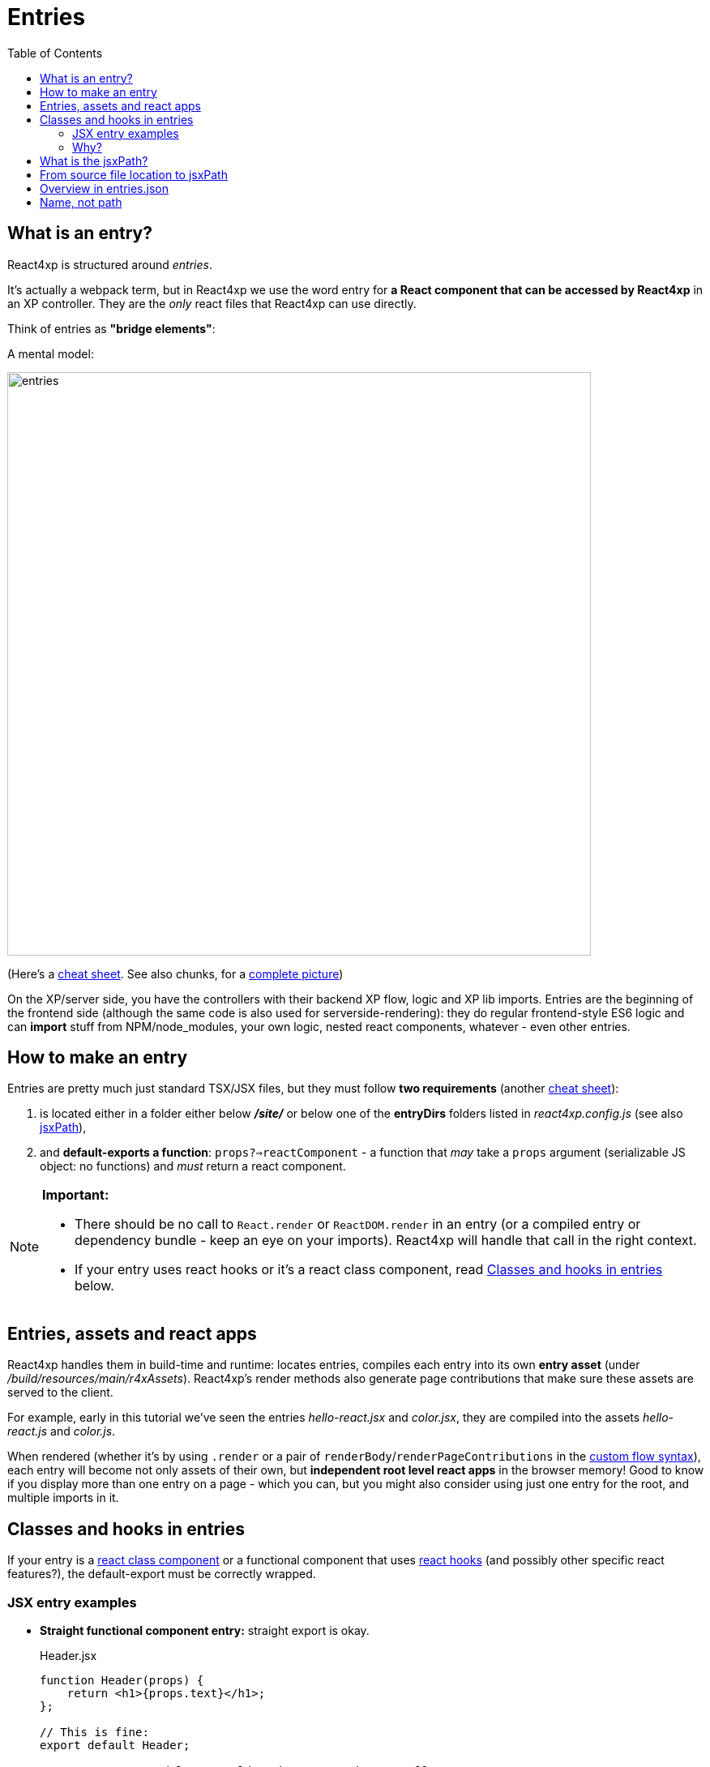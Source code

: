 = Entries
:toc: right
:imagesdir: media/


[[entries]]
== What is an entry?
React4xp is structured around _entries_.

It's actually a webpack term, but in React4xp we use the word entry for *a React component that can be accessed by React4xp* in an XP controller. They are the _only_ react files that React4xp can use directly.

[[mentalmodel]]
Think of entries as *"bridge elements"*:

.A mental model:
image:entries.png[title="React4xp Entries basic structure. Controllers can use entries, entries can import anything", width=720px]

(Here's a <<entries_cheatsheet#, cheat sheet>>. See also chunks, for a <<chunks#entries_and_chunks, complete picture>>)

On the XP/server side, you have the controllers with their backend XP flow, logic and XP lib imports. Entries are the beginning of the frontend side (although the same code is also used for serverside-rendering): they do regular frontend-style ES6 logic and can *import* stuff from NPM/node_modules, your own logic, nested react components, whatever - even other entries.



[[howto]]
== How to make an entry

Entries are pretty much just standard TSX/JSX files, but they must follow *two requirements* (another <<entries_howto#, cheat sheet>>):

1. is located either in a folder either below *_/site/_* or below one of the *entryDirs* folders listed in _react4xp.config.js_ (see also <<jsxpath#, jsxPath>>),
2. and *default-exports a function*: `props?=>reactComponent` - a function that _may_ take a `props` argument (serializable JS object: no functions) and _must_ return a react component.

[NOTE]
====
*Important:*

- There should be no call to `React.render` or `ReactDOM.render` in an entry (or a compiled entry or dependency bundle - keep an eye on your imports). React4xp will handle that call in the right context.
- If your entry uses react hooks or it's a react class component, read <<#classes-and-hooks, Classes and hooks in entries>> below.
====



[[assets_and_apps]]
== Entries, assets and react apps
React4xp handles them in build-time and runtime: locates entries, compiles each entry into its own *entry asset* (under _/build/resources/main/r4xAssets_). React4xp's render methods also generate page contributions that make sure these assets are served to the client.

For example, early in this tutorial we've seen the entries _hello-react.jsx_ and _color.jsx_, they are compiled into the assets _hello-react.js_ and _color.js_.

When rendered (whether it's by using `.render` or a pair of `renderBody`/`renderPageContributions` in the <<../custom-flow-syntax#, custom flow syntax>>), each entry will become not only assets of their own, but *independent root level react apps* in the browser memory! Good to know if you display more than one entry on a page - which you can, but you might also consider using just one entry for the root, and multiple imports in it.



[[classes-and-hooks]]
== Classes and hooks in entries
If your entry is a link:https://reactjs.org/docs/react-component.html[react class component] or a functional component that uses link:https://reactjs.org/docs/hooks-intro.html[react hooks] (and possibly other specific react features?), the default-export must be correctly wrapped.

=== JSX entry examples

- *Straight functional component entry:* straight export is okay.
+
.Header.jsx
[source,javascript,options="nowrap"]
----
function Header(props) {
    return <h1>{props.text}</h1>;
};

// This is fine:
export default Header;

// An extra wrapped layer would work too. But it's usually not necessary:
//
// export default (props) => <Header {...props} />;
----

- *Class component entry:* needs a JSX-wrapped export.
+
.Welcome.jsx
[source,javascript,options="nowrap"]
----
class Welcome extends React.Component {
  render() {
    return <p>Hello, {this.props.name}</p>;
  }
}

// Bad:
// export default Welcome;

// Good:
export default props => <Welcome {...props} />;
----


- *Functional component that uses hooks:* needs a JSX-wrapped export.
+
.HookButton.jsx
[source,javascript,options="nowrap"]
----
function HookButton() {
  const [count, setCount] = useState(0);

  return (
      <button onClick={() => setCount(count + 1)}>
        You clicked {count} times
      </button>
  );
}

// Bad:
// export default HookButton;

// Good:
export default props => <HookButton {...props} />;
----

=== Why?
The reason for this has to do with how the components are compiled, and that the runtime-client trigger call in the browser _uses the default-export directly, in vanilla JS_ - so everything that's exported from an entry must be ready and compiled for vanilla-JS usage.

In the examples above it would be equivalent to `Welcome(props);` and `HookButton(props);`. `Welcome` is not compiled to a function that can be called like this, and the pure `HookButtons` function is not really a _functional component_ (before it's called as a component, the way we do when it's wrapped), just a regular JS function - so the straight export link:https://reactjs.org/warnings/invalid-hook-call-warning.html[breaks the rules of hooks and you get an error].


[[jsxPath]]
== What is the jsxPath?

Each entry is identified by its own _jsxPath_.

Short and brutal: the jsxPath is a name string generated from the path and filename of the compiled asset after building, relative to _/build/resources/main/r4xAssets/_ - without file extension.

== From source file location to jsxPath
During development though, these 3 rules are probably easier:

. If you use `portal.getComponent()` to insert a component object (like `entry` in <<../hello-react#first_helloreact_jsx, the first example>>), you can ignore the jsxPath and let the component object do the job: `React4xp.render` will use it to look for an entry with *the same name, in the same folder*, as a part/page/layout controller.

But if you need to access an entry with a particular name or from a different folder (from anywhere in the compiled JAR, actually), here's *how to find the jsxPath of an entry*:

[start=2]
. If an entry's source file is a TSX/JSX under _/src/main/resources/_ *_site/_*, the jsxPath is the source file's path relative to _/src/main/resources/_ - unix-style and without file extension.
* So the jsxPath will start with `site/...` etc (and the asset will be compiled into a folder below _/build/resources/main/r4xAssets/_ *_site/_*, and so on).
. Or, using the setup from the starter, you can also put your entries under _src/main/resources/_ *_react4xp/entries_*. Then the jsxPath (and compiled-asset path) will be relative to _/entries/_ instead.
* Actually, you can control this with the `entryDirs` property in your local link:https://github.com/enonic/enonic-react4xp/blob/master/examples/react4xp.config.js[_react4xp.config.js_]. The starter has added `entryDirs:['entries']` here, but this is a comma-separated list of folder names relative to _src/main/resources/react4xp/_. Remember, if you add more entryDirs or replace `entries`, the jsxPaths will always be relative to those new entryDirs, so beware of name collisions.

* *For example:* add `../myComponents` to entryDirs: `entryDirs:['entries','../myComponents']`. Since entryDirs and `../` are relative to _src/main/resources/react4xp/_, the new entry source folder is _src/main/resources/myComponents/_. Now new TSX/JSX files can be put there, and get a jsxPath relative to that. So the entry _src/main/resources/myComponents/_ *_app/myEntry.jsx_* will get the jsxPath `"app/myEntry"`, and will be compiled to this entry asset: _/build/resources/main/r4xAssets/app/myEntry.js_.

== Overview in entries.json

If you're ever unsure: after building, the *jsxPaths of all the available entries* are stored in _build/resources/main/r4xAssets/entries.json_.

This file is generated by webpack during build. It's also used by the runtime, so it *should not be deleted or edited*!

== Name, not path

JsxPaths are not actually file system paths, but *static name strings*. So avoid shortcuts and relative references like `../`, etc.

See also: <<chunks#,chunks>>.


